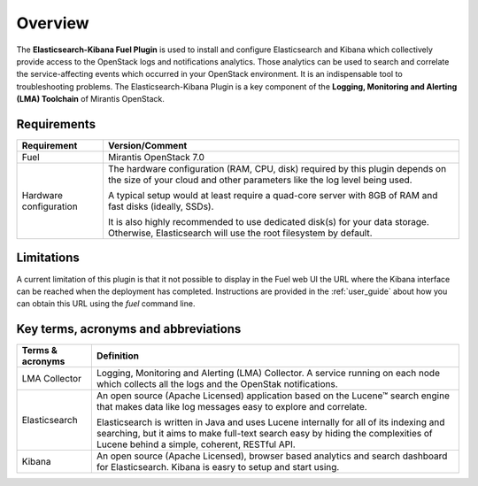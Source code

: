 .. _user_overview:

Overview
========

The **Elasticsearch-Kibana Fuel Plugin** is used to install and configure
Elasticsearch and Kibana which collectively provide access to the OpenStack
logs and notifications analytics.
Those analytics can be used to search and correlate the service-affecting
events which occurred in your OpenStack environment. It is an indispensable
tool to troubleshooting problems.
The Elasticsearch-Kibana Plugin is a key component of the
**Logging, Monitoring and Alerting (LMA) Toolchain** of Mirantis OpenStack.

.. _plugin_requirements:

Requirements
------------

+------------------------+------------------------------------------------------------------------------------------------+
| **Requirement**        | **Version/Comment**                                                                            |
+========================+================================================================================================+
| Fuel                   | Mirantis OpenStack 7.0                                                                         |
+------------------------+------------------------------------------------------------------------------------------------+
| Hardware configuration | The hardware configuration (RAM, CPU, disk) required by this plugin depends on the size        |
|                        | of your cloud and other parameters like the log level being used.                              |
|                        |                                                                                                |
|                        | A typical setup would at least require a quad-core server with 8GB of RAM and fast disks       |
|                        | (ideally, SSDs).                                                                               |
|                        |                                                                                                |
|                        | It is also highly recommended to use dedicated disk(s) for your data storage. Otherwise,       |
|                        | Elasticsearch will use the root filesystem by default.                                         |
+------------------------+------------------------------------------------------------------------------------------------+

Limitations
-----------

A current limitation of this plugin is that it not possible to display in the Fuel web UI the URL where the Kibana interface
can be reached when the deployment has completed. Instructions are provided in the :ref:`user_guide` about how you can
obtain this URL using the `fuel` command line.

Key terms, acronyms and abbreviations
-------------------------------------

+----------------------------+--------------------------------------------------------------------------------------------+
| **Terms & acronyms**       | **Definition**                                                                             |
+============================+============================================================================================+
| LMA Collector              | Logging, Monitoring and Alerting (LMA) Collector. A service running on each node which     |
|                            | collects all the logs and the OpenStak notifications.                                      |
+----------------------------+--------------------------------------------------------------------------------------------+
| Elasticsearch              | An open source (Apache Licensed) application based on the  Lucene™ search engine that makes|
|                            | data like log messages easy to explore and correlate.                                      |
|                            |                                                                                            |
|                            | Elasticsearch is written in Java and uses Lucene internally for all of its indexing and    |
|                            | searching, but it aims to make full-text search easy by hiding the complexities of Lucene  |
|                            | behind a simple, coherent, RESTful API.                                                    |
+----------------------------+--------------------------------------------------------------------------------------------+
| Kibana                     | An open source (Apache Licensed), browser based analytics and search dashboard for         |
|                            | Elasticsearch. Kibana is easry to setup and start using.                                   |
+----------------------------+--------------------------------------------------------------------------------------------+
